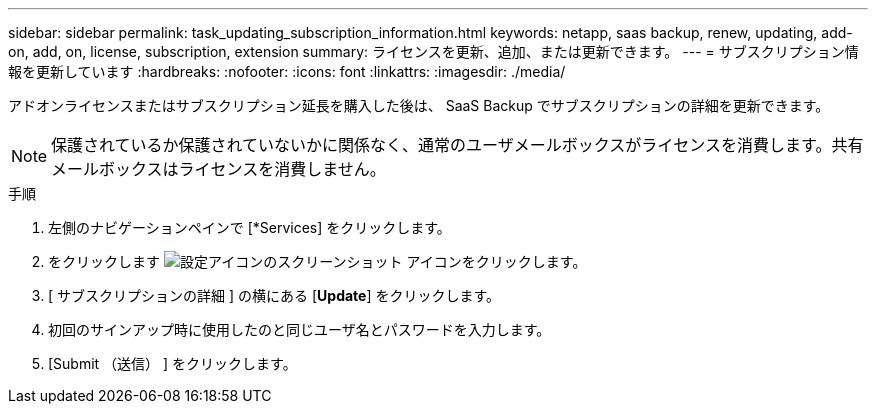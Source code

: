 ---
sidebar: sidebar 
permalink: task_updating_subscription_information.html 
keywords: netapp, saas backup, renew, updating, add-on, add, on, license, subscription, extension 
summary: ライセンスを更新、追加、または更新できます。 
---
= サブスクリプション情報を更新しています
:hardbreaks:
:nofooter: 
:icons: font
:linkattrs: 
:imagesdir: ./media/


[role="lead"]
アドオンライセンスまたはサブスクリプション延長を購入した後は、 SaaS Backup でサブスクリプションの詳細を更新できます。


NOTE: 保護されているか保護されていないかに関係なく、通常のユーザメールボックスがライセンスを消費します。共有メールボックスはライセンスを消費しません。

.手順
. 左側のナビゲーションペインで [*Services] をクリックします。
. をクリックします image:configure_icon.gif["設定アイコンのスクリーンショット"] アイコンをクリックします。
. [ サブスクリプションの詳細 ] の横にある [*Update*] をクリックします。
. 初回のサインアップ時に使用したのと同じユーザ名とパスワードを入力します。
. [Submit （送信） ] をクリックします。

